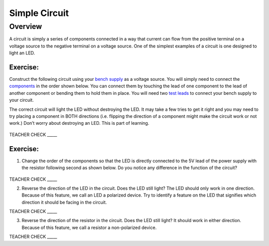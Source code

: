 Simple Circuit
==============

Overview
--------

A circuit is simply a series of components connected in a way that
current can flow from the positive terminal on a voltage source to the
negative terminal on a voltage source. One of the simplest examples of a
circuit is one designed to light an LED.

Exercise:
~~~~~~~~~

Construct the following circuit using your `bench
supply <https://www.google.com/url?q=https://docs.google.com/document/d/1BmZbXzxnD2j17QToSZ9jeZmnP7burwfksfQq2v4zu-Y/edit%23heading%3Dh.x2bqdmttrjfd&sa=D&ust=1587613173836000>`__ as
a voltage source. You will simply need to connect the
`components <https://www.google.com/url?q=https://docs.google.com/document/d/1BmZbXzxnD2j17QToSZ9jeZmnP7burwfksfQq2v4zu-Y/edit%23heading%3Dh.s6ahz6tu1kg9&sa=D&ust=1587613173836000>`__ in
the order shown below. You can connect them by touching the lead of one
component to the lead of another component or bending them to hold them
in place. You will need two `test
leads <https://www.google.com/url?q=https://docs.google.com/document/d/1BmZbXzxnD2j17QToSZ9jeZmnP7burwfksfQq2v4zu-Y/edit%23heading%3Dh.21kolzx0ntn7&sa=D&ust=1587613173836000>`__ to
connect your bench supply to your circuit.

The correct circuit will light the LED without destroying the LED. It
may take a few tries to get it right and you may need to try placing a
component in BOTH directions (i.e. flipping the direction of a component
might make the circuit work or not work.) Don’t worry about destroying
an LED. This is part of learning.

.. figure:: images/image107.png
   :alt: 

TEACHER CHECK \_\_\_\_\_

Exercise:
~~~~~~~~~

1. Change the order of the components so that the LED is directly
   connected to the 5V lead of the power supply with the resistor
   following second as shown below. Do you notice any difference in the
   function of the circuit?

.. figure:: images/image108.png
   :alt: 

TEACHER CHECK \_\_\_\_\_

2. Reverse the direction of the LED in the circuit. Does the LED still
   light? The LED should only work in one direction. Because of this
   feature, we call an LED a polarized device. Try to identify a feature
   on the LED that signifies which direction it should be facing in the
   circuit.

TEACHER CHECK \_\_\_\_\_

3. Reverse the direction of the resistor in the circuit. Does the LED
   still light? It should work in either direction. Because of this
   feature, we call a resistor a non-polarized device.

TEACHER CHECK \_\_\_\_\_
